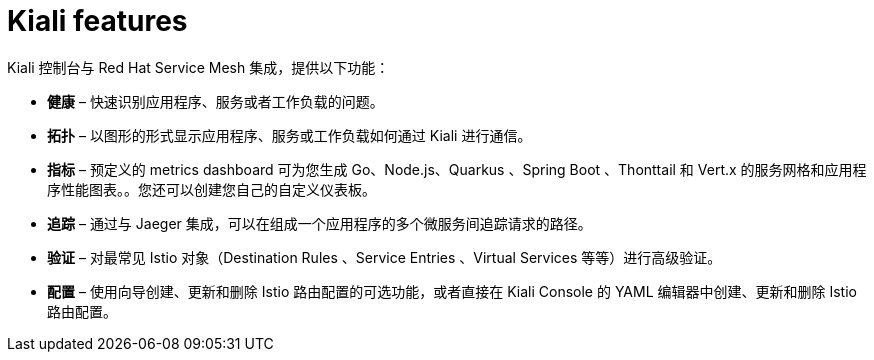 ////
This CONCEPT module included in the following assemblies:
-service_mesh/v1x/ossm-architecture.adoc
-service_mesh/v2x/ossm-architecture.adoc
////

[id="ossm-kiali-features_{context}"]
= Kiali features
//In the title include nouns or noun phrases that are used in the body text.
//Do not start the title of concept modules with a verb..

Kiali 控制台与 Red Hat Service Mesh 集成，提供以下功能：

* *健康* – 快速识别应用程序、服务或者工作负载的问题。

* *拓扑* – 以图形的形式显示应用程序、服务或工作负载如何通过 Kiali 进行通信。

* *指标* – 预定义的 metrics dashboard 可为您生成 Go、Node.js、Quarkus 、Spring Boot 、Thonttail 和 Vert.x 的服务网格和应用程序性能图表。。您还可以创建您自己的自定义仪表板。

* *追踪* – 通过与 Jaeger 集成，可以在组成一个应用程序的多个微服务间追踪请求的路径。

* *验证* – 对最常见 Istio 对象（Destination Rules 、Service Entries 、Virtual Services 等等）进行高级验证。

* *配置* – 使用向导创建、更新和删除 Istio 路由配置的可选功能，或者直接在 Kiali Console 的 YAML 编辑器中创建、更新和删除 Istio 路由配置。
